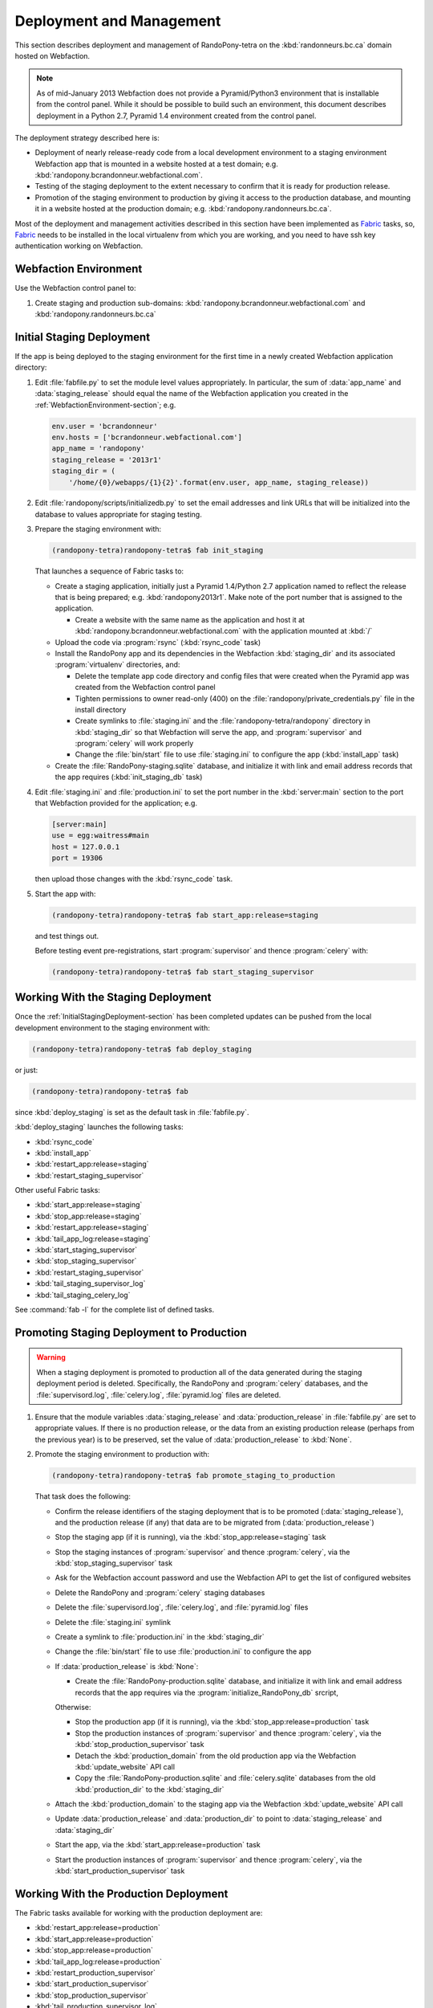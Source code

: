 .. DeploymentAndManagement-section:

Deployment and Management
=========================

This section describes deployment and management of RandoPony-tetra on the :kbd:`randonneurs.bc.ca` domain hosted on Webfaction.

.. note::

   As of mid-January 2013 Webfaction does not provide a Pyramid/Python3 environment that is installable from the control panel.
   While it should be possible to build such an environment,
   this document describes deployment in a Python 2.7, Pyramid 1.4 environment created from the control panel.

The deployment strategy described here is:

* Deployment of nearly release-ready code from a local development environment to a staging environment Webfaction app that is mounted in a website hosted at a test domain;
  e.g. :kbd:`randopony.bcrandonneur.webfactional.com`.

* Testing of the staging deployment to the extent necessary to confirm that it is ready for production release.

* Promotion of the staging environment to production by giving it access to the production database,
  and mounting it in a website hosted at the production domain;
  e.g. :kbd:`randopony.randonneurs.bc.ca`.

Most of the deployment and management activities described in this section have been implemented as Fabric_ tasks,
so,
Fabric_ needs to be installed in the local virtualenv from which you are working,
and you need to have ssh key authentication working on Webfaction.

.. _Fabric: http://docs.fabfile.org/


.. _WebfactionEnvironment-section:

Webfaction Environment
----------------------

Use the Webfaction control panel to:

#. Create staging and production sub-domains:
   :kbd:`randopony.bcrandonneur.webfactional.com` and :kbd:`randopony.randonneurs.bc.ca`


.. _InitialStagingDeployment-section:

Initial Staging Deployment
--------------------------

If the app is being deployed to the staging environment for the first time in a newly created Webfaction application directory:

#. Edit :file:`fabfile.py` to set the module level values appropriately.
   In particular,
   the sum of :data:`app_name` and :data:`staging_release` should equal the name of the Webfaction application you created in the :ref:`WebfactionEnvironment-section`;
   e.g.

   .. code-block:: python

      env.user = 'bcrandonneur'
      env.hosts = ['bcrandonneur.webfactional.com']
      app_name = 'randopony'
      staging_release = '2013r1'
      staging_dir = (
          '/home/{0}/webapps/{1}{2}'.format(env.user, app_name, staging_release))

#. Edit :file:`randopony/scripts/initializedb.py` to set the email addresses and link URLs that will be initialized into the database to values appropriate for staging testing.

#. Prepare the staging environment with:

   .. code-block:: sh

      (randopony-tetra)randopony-tetra$ fab init_staging

   That launches a sequence of Fabric tasks to:

   * Create a staging application,
     initially just a Pyramid 1.4/Python 2.7 application named to reflect the release that is being prepared;
     e.g. :kbd:`randopony2013r1`.
     Make note of the port number that is assigned to the application.

     * Create a website with the same name as the application and host it at :kbd:`randopony.bcrandonneur.webfactional.com` with the application mounted at :kbd:`/`

   * Upload the code via :program:`rsync`
     (:kbd:`rsync_code` task)

   * Install the RandoPony app and its dependencies in the Webfaction :kbd:`staging_dir` and its associated :program:`virtualenv` directories,
     and:

     * Delete the template app code directory and config files that were created when the Pyramid app was created from the Webfaction control panel

     * Tighten permissions to owner read-only (400) on the :file:`randopony/private_credentials.py` file in the install directory

     * Create symlinks to :file:`staging.ini` and the :file:`randopony-tetra/randopony` directory in :kbd:`staging_dir` so that Webfaction will serve the app,
       and :program:`supervisor` and :program:`celery` will work properly

     * Change the :file:`bin/start` file to use :file:`staging.ini` to configure the app
       (:kbd:`install_app` task)

   * Create the :file:`RandoPony-staging.sqlite` database,
     and initialize it with link and email address records that the app requires
     (:kbd:`init_staging_db` task)

#. Edit :file:`staging.ini` and :file:`production.ini` to set the port number in the :kbd:`server:main` section to the port that Webfaction provided for the application;
   e.g.

   .. code-block:: ini

      [server:main]
      use = egg:waitress#main
      host = 127.0.0.1
      port = 19306

   then upload those changes with the :kbd:`rsync_code` task.

#. Start the app with:

   .. code-block:: sh

      (randopony-tetra)randopony-tetra$ fab start_app:release=staging

   and test things out.

   Before testing event pre-registrations,
   start :program:`supervisor` and thence :program:`celery` with:

   .. code-block:: sh

      (randopony-tetra)randopony-tetra$ fab start_staging_supervisor


.. _WorkingWithTheStagingDeployment-section:

Working With the Staging Deployment
-----------------------------------

Once the :ref:`InitialStagingDeployment-section` has been completed updates can be pushed from the local development environment to the staging environment with:

.. code-block:: sh

   (randopony-tetra)randopony-tetra$ fab deploy_staging

or just:

.. code-block:: sh

   (randopony-tetra)randopony-tetra$ fab

since :kbd:`deploy_staging` is set as the default task in :file:`fabfile.py`.

:kbd:`deploy_staging` launches the following tasks:

* :kbd:`rsync_code`
* :kbd:`install_app`
* :kbd:`restart_app:release=staging`
* :kbd:`restart_staging_supervisor`

Other useful Fabric tasks:

* :kbd:`start_app:release=staging`
* :kbd:`stop_app:release=staging`
* :kbd:`restart_app:release=staging`
* :kbd:`tail_app_log:release=staging`
* :kbd:`start_staging_supervisor`
* :kbd:`stop_staging_supervisor`
* :kbd:`restart_staging_supervisor`
* :kbd:`tail_staging_supervisor_log`
* :kbd:`tail_staging_celery_log`

See :command:`fab -l` for the complete list of defined tasks.


.. _PromotingStagingDeploymentToProduction-section:

Promoting Staging Deployment to Production
------------------------------------------

.. warning::

   When a staging deployment is promoted to production all of the data generated during the staging deployment period is deleted.
   Specifically,
   the RandoPony and :program:`celery` databases,
   and the :file:`supervisord.log`,
   :file:`celery.log`,
   :file:`pyramid.log` files are deleted.

#. Ensure that the module variables :data:`staging_release` and :data:`production_release` in :file:`fabfile.py` are set to appropriate values.
   If there is no production release,
   or the data from an existing production release
   (perhaps from the previous year)
   is to be preserved,
   set the value of :data:`production_release` to :kbd:`None`.

#. Promote the staging environment to production with:

   .. code-block:: sh

      (randopony-tetra)randopony-tetra$ fab promote_staging_to_production

   That task does the following:

   * Confirm the release identifiers of the staging deployment that is to be promoted (:data:`staging_release`),
     and the production release
     (if any)
     that data are to be migrated from (:data:`production_release`)

   * Stop the staging app (if it is running),
     via the :kbd:`stop_app:release=staging` task

   * Stop the staging instances of :program:`supervisor` and thence :program:`celery`,
     via the :kbd:`stop_staging_supervisor` task

   * Ask for the Webfaction account password and use the Webfaction API to get the list of configured websites

   * Delete the RandoPony and :program:`celery` staging databases

   * Delete the :file:`supervisord.log`,
     :file:`celery.log`,
     and :file:`pyramid.log` files

   * Delete the :file:`staging.ini` symlink

   * Create a symlink to :file:`production.ini` in the :kbd:`staging_dir`

   * Change the :file:`bin/start` file to use :file:`production.ini` to configure the app

   * If :data:`production_release` is :kbd:`None`:

     * Create the :file:`RandoPony-production.sqlite` database,
       and initialize it with link and email address records that the app requires via the :program:`initialize_RandoPony_db` srcript,

     Otherwise:

     * Stop the production app (if it is running),
       via the :kbd:`stop_app:release=production` task

     * Stop the production instances of :program:`supervisor` and thence :program:`celery`,
       via the :kbd:`stop_production_supervisor` task

     * Detach the :kbd:`production_domain` from the old production app via the Webfaction :kbd:`update_website` API call

     * Copy the :file:`RandoPony-production.sqlite` and :file:`celery.sqlite` databases from the old :kbd:`production_dir` to the :kbd:`staging_dir`

   * Attach the :kbd:`production_domain` to the staging app via the Webfaction :kbd:`update_website` API call

   * Update :data:`production_release` and :data:`production_dir` to point to :data:`staging_release` and :data:`staging_dir`

   * Start the app,
     via the :kbd:`start_app:release=production` task

   * Start the production instances of :program:`supervisor` and thence :program:`celery`,
     via the :kbd:`start_production_supervisor` task


.. _WorkingWithTheProductionDeployment-section:

Working With the Production Deployment
--------------------------------------

The Fabric tasks available for working with the production deployment are:

* :kbd:`restart_app:release=production`
* :kbd:`start_app:release=production`
* :kbd:`stop_app:release=production`
* :kbd:`tail_app_log:release=production`
* :kbd:`restart_production_supervisor`
* :kbd:`start_production_supervisor`
* :kbd:`stop_production_supervisor`
* :kbd:`tail_production_supervisor_log`
* :kbd:`tail_production_celery_log`

See :command:`fab -l` for the complete list of defined tasks.

To apply code changes,
create a new release and :ref:`deploy it to staging <InitialStagingDeployment-section>`,
test the changes,
and :Ref:`promote the tested staging deployment to production <PromotingStagingDeploymentToProduction-section>`.

